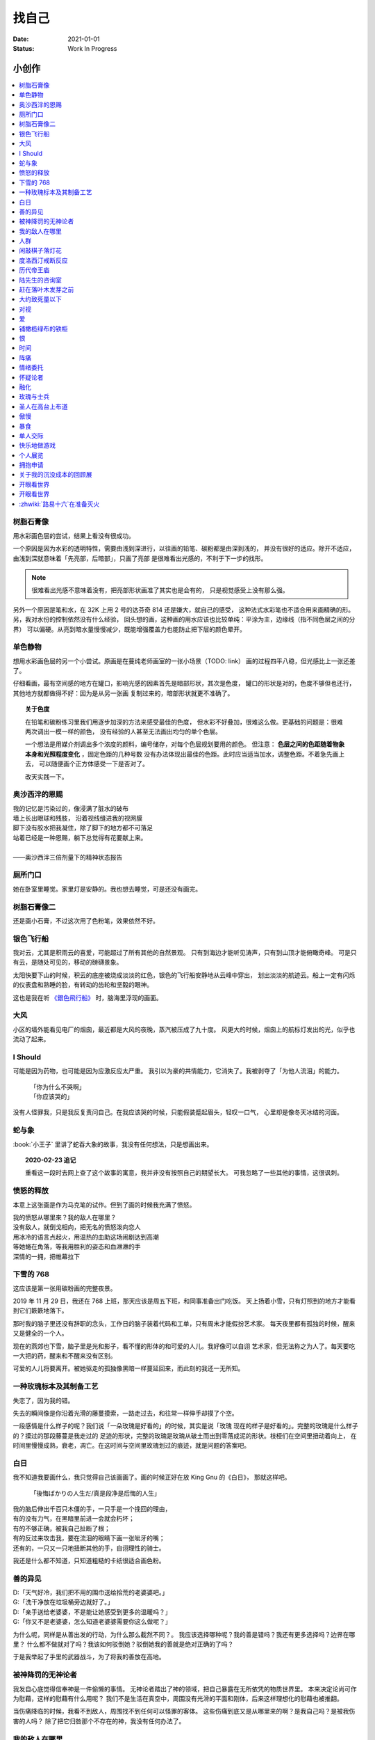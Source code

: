 ======
找自己
======

:date: 2021-01-01
:status: Work In Progress


小创作
======

.. contents::
   :local:

树脂石膏像
----------

.. artwork:: _
   :id: xfczk-000
   :date: 2020-12-28
   :size: 32k
   :medium: 水彩

用水彩画色层的尝试，结果上看没有很成功。

一个原因是因为水彩的透明特性，需要由浅到深进行，以往画的铅笔、碳粉都是由深到浅的，
并没有很好的适应。除开不适应，由浅到深就意味着「先亮部，后暗部」，只画了亮部
是很难看出光感的，不利于下一步的找形。

.. note:: 很难看出光感不意味着没有，把亮部形状画准了其实也是会有的，
   只是视觉感受上没有那么强。

另外一个原因是笔和水，在 32K 上用 2 号的达芬奇 814 还是嫌大，就自己的感受，
这种法式水彩笔也不适合用来画精确的形。另，我对水份的控制依然没有什么经验，
回头想的画，这种画的用水应该也比较单纯：平涂为主，边缘线（指不同色层之间的分界）
可以偏硬。从亮到暗水量慢慢减少，既能增强覆盖力也能防止把下层的颜色晕开。

单色静物
--------

.. artwork:: _
   :id: xfczk-001
   :date: 2021-01-03
   :size: 32k
   :medium: 水彩

想用水彩画色层的另一个小尝试。原画是在蔓纯老师画室的一张小场景（TODO: link）
画的过程四平八稳，但光感比上一张还差了。

仔细看画，最有空间感的地方在罐口，影响光感的因素首先是暗部形状，其次是色度，
罐口的形状是对的，色度不够但也还行，其他地方就都做得不好：因为是从另一张画
复制过来的，暗部形状就更不准确了。

.. topic:: 关于色度

  在铅笔和碳粉练习里我们用逐步加深的方法来感受最佳的色度，
  但水彩不好叠加，很难这么做。更基础的问题是：很难两次调出一模一样的颜色，
  没有经验的人甚至无法画出均匀的单个色层。

  一个想法是用媒介剂调出多个浓度的颜料，编号储存，对每个色层规划要用的颜色。
  但注意： **色层之间的色距随着物象本身和光照程度变化** ，固定色距的几种号数
  没有办法体现出最佳的色距。此时应当适当加水，调整色距。不着急先画上去，
  可以随便画个正方体感受一下是否对了。

  改天实践一下。

奥沙西泮的恩赐
--------------

.. artwork:: _
   :id: xfczk-002
   :date: 2021-01-12
   :size: 32k
   :medium: 水彩

| 我的记忆是污染过的，像浸满了脏水的破布
| 墙上长出眼球和残肢， 沿着视线缝进我的视网膜
| 脚下没有胶水把我凝住，除了脚下的地方都不可落足
| 站着已经是一种恩赐，躺下总觉得有花要献上来。
|
| ——奥沙西泮三倍剂量下的精神状态报告

厕所门口
--------

.. artwork:: _
   :id: xfczk-003
   :date: 2021-01-13
   :size: 32k
   :medium: 色粉笔

她在卧室里睡觉。家里灯是安静的。我也想去睡觉，可是还没有画完。

树脂石膏像二
------------

.. artwork:: _
   :id: xfczk-004
   :date: 2021-01-13
   :size: 32k
   :medium: 色粉笔

还是画小石膏，不过这次用了色粉笔，效果依然不好。

银色飞行船
----------

.. artwork:: _
   :id: xfczk-005
   :date: 2021-01-21
   :size: 32k
   :medium: 色粉笔

我对云，尤其是积雨云的喜爱，可能超过了所有其他的自然景观。
只有到海边才能听见涛声，只有到山顶才能俯瞰奇峰。
可是只有云，是随处可见的，移动的磅礴景象。

太阳快要下山的时候，积云的底座被烧成淡淡的红色，银色的飞行船安静地从云峰中穿出，
划出淡淡的航迹云。船上一定有闪烁的仪表盘和熟睡的脸，有转动的齿轮和坚毅的眼神。

这也是我在听 `《銀色飛行船》`_ 时，脑海里浮现的画面。

.. _《銀色飛行船》: https://music.163.com/#/song?id=28018264

大风
----

.. artwork:: _
   :id: xfczk-006
   :date: 2021-01-24
   :size: 32k
   :medium: 水彩

小区的墙外能看见电厂的烟囱，最近都是大风的夜晚，蒸汽被压成了九十度。
风更大的时候，烟囱上的航标灯发出的光，似乎也流动了起来。

I Should
--------

.. artwork:: _
   :id: xfczk-007
   :date: 2021-01-30
   :size: 32k
   :medium: 马克笔 水彩

可能是因为药物，也可能是因为应激反应太严重。
我引以为豪的共情能力，它消失了。我被剥夺了「为他人流泪」的能力。

   | 「你为什么不哭啊」
   | 「你应该哭的」

没有人怪罪我，只是我反复责问自己。在我应该哭的时候，只能假装蹙起眉头，轻叹一口气，
心里却是像冬天冰结的河面。

蛇与象
------

.. artwork:: _
   :id: xfczk-008
   :date: 2021-01-31
   :size: 32k
   :medium: 炭精粉

:book:`小王子` 里讲了蛇吞大象的故事，我没有任何想法，只是想画出来。

.. topic:: 2020-02-23 追记

  重看这一段时去网上查了这个故事的寓意，我并非没有按照自己的期望长大。
  可我忽略了一些其他的事情，这很讽刺。

愤怒的释放
----------

.. artwork:: _
   :id: xfczk-009
   :date: 2021-02-01
   :size: 32k
   :medium: 马克笔

本意上这张画是作为马克笔的试作。但到了画的时候我充满了愤怒。

| 我的愤怒从哪里來？我的敌人在哪里？
| 没有敌人，就倒戈相向，把无名的愤怒泼向恋人
| 用冰冷的语言点起火，用温热的血助这场闹剧达到高潮
| 等她蜷在角落，等我用胜利的姿态和血淋淋的手
| 深情的一拥，把帷幕拉下

下雪的 768
----------

.. artwork:: _
   :id: xfczk-010
   :date: 2021-02-04
   :size: 32k
   :medium: 炭精粉 色粉笔

这应该是第一张用碳粉画的完整夜景。

2019 年 11 月 29 日，我还在 768 上班，那天应该是周五下班，和同事准备出门吃饭。
天上扬着小雪，只有灯照到的地方才能看到它们簌簌地落下。

那时我的脑子里还没有辞职的念头，工作日的脑子装着代码和工单，只有周末才能假扮艺术家。
每天夜里都有孤独的时候，醒来又是健全的一个人。

现在的燕郊也下雪，脑子里是光和影子，看不懂的形体的和可爱的人儿。我好像可以自诩
艺术家，但无法称之为人了。每天要吃一大把的药，醒来和不醒来没有区别。

可爱的人儿将要离开。被她驱走的孤独像黑暗一样蔓延回来，而此刻的我还一无所知。

一种玫瑰标本及其制备工艺
------------------------

.. artwork:: _
   :id: xfczk-011
   :date: 2021-02-10
   :size: 32k
   :medium: 水彩

失恋了，因为我的错。

失去的瞬间像是你沿着光滑的藤蔓摸索，一路走过去，和往常一样伸手却摸了个空。

一段感情是什么样子的呢？我们说「一朵玫瑰是好看的」的时候，其实是说「玫瑰
现在的样子是好看的」。完整的玫瑰是什么样子的？摸过的那段藤蔓是我走过的
足迹的形状，完整的玫瑰是玫瑰从破土而出到零落成泥的形状。枝桠们在空间里扭动着向上，
在时间里慢慢成熟，衰老，凋亡。在这时间与空间里玫瑰划过的痕迹，就是问题的答案吧。

白日
----

.. artwork:: _
   :id: xfczk-012
   :date: 2021-02-14
   :size: 32k
   :medium: 色粉笔

我不知道我要画什么，我只觉得自己该画画了。画的时候正好在放 King Gnu 的《白日》，
那就这样吧。

   「後悔ばかりの人生だ/真是段净是后悔的人生」

| 我的脑后伸出千百只木僵的手，一只手是一个挽回的理由，
| 有的没有力气，在黑暗里前进一会就会朽坏；
| 有的不够正确，被我自己扯断了根；
| 有的反过来攻击我，要在流泪的眼睛下画一张呲牙的嘴；
| 还有的，一只又一只地扭断其他的手，自诩理性的骑士。

我还是什么都不知道，只知道粗糙的卡纸很适合画色粉。

善的异见
--------

.. artwork:: _
   :id: xfczk-013
   :date: 2021-02-17
   :size: 32k
   :medium: 水彩

| D:「天气好冷，我们把不用的围巾送给拾荒的老婆婆吧。」
| G:「洗干净放在垃圾桶旁边就好了。」
| D:「亲手送给老婆婆，不是能让她感受到更多的温暖吗？」
| G:「你又不是老婆婆，怎么知道老婆婆需要你这么做呢？」

为什么呢，同样是从善出发的行动，为什么那么截然不同？。
我应该选择哪种呢？我的善是错吗？我还有更多选择吗？边界在哪里？
什么都不做就对了吗？我该如何驳倒她？驳倒她我的善就是绝对正确的了吗？

于是我举起了手里的武器战斗，为了将我的善放在高地。

被神降罚的无神论者
------------------

.. artwork:: _
   :id: xfczk-014
   :date: 2021-02-19
   :size: 32k
   :medium: 铅笔

我发自心底觉得信奉神是一件偷懒的事情。
无神论者踏出了神的领域，把自己暴露在无所依凭的物质世界里。
本来决定论尚可作为慰藉，这样的慰藉有什么用呢？
我们不是生活在真空中，周围没有光滑的平面和刚体，后来这样理想化的慰藉也被推翻。

当伤痛降临的时候，我看不到敌人，周围找不到任何可以怪罪的客体。
这些伤痛到底又是从哪里来的啊？是我自己吗？是被我伤害的人吗？
除了把它归咎那个不存在的神，我没有任何办法了。

我的敌人在哪里
--------------

.. artwork:: _
   :id: xfczk-015
   :date: 2021-03-03
   :size: 32k
   :medium: 水彩、铅笔

| 我一生都无法遇见我的敌人
| 正如我一生都不会真正地活着
| 我在等待着的我的敌人
| 不
| 不必等待我的敌人
| 他们时时刻刻都在侵犯着我们
| 我的指甲 牙齿 手脚甚至头发都无法反抗
| 我的指甲 牙齿 手脚甚至头发就是我的敌人
|    -- 修改自《亡念のザムド》

人群
----

.. artwork:: _
   :id: xfczk-016
   :date: 2021-03-03
   :size: 32k
   :medium: 水彩

全向十字路口拥挤的人群。

闲敲棋子落灯花
--------------

.. artwork:: _
   :id: xfczk-017
   :date: 2021-03-03
   :size: 32k
   :medium: 炭精粉

_

度洛西汀戒断反应
----------------

.. artwork:: _
   :id: xfczk-018
   :date: 2021-03-04
   :size: 32k
   :medium: 色粉笔、水彩、铅笔

前些日子河北封城，没办法去北京复诊，一度以为网购发达没有什么买不到，
等药盒见底了才发现快递也很难进城，于是有幸体验了一下度洛西汀的戒断反应。

| 还可以摇摇晃晃地行动，时不时有余震从遥远的地方传来
| 我的头颅在星河里搅拌溶化，哪里是河面呢？看不到我倾慕的倒影
| 每一颗星星都好像闪烁着冰冷的光，只有我知道它们在燃烧

历代帝王庙
----------

.. artwork:: _
   :id: xfczk-019
   :date: 2021-03-06
   :size: 32k
   :medium: 水彩

在历代帝王庙的写生，忘记带颜料了所以只能用颜料盘里的余色。

阴天的天光可以认为是垂直向下的光源；树冠是由大小不一的有色卡纸裹起来的。

陆先生的咨询室
--------------

.. artwork:: _
   :id: xfczk-020
   :date: 2021-03-09
   :size: 32k
   :medium: 水彩

陆先生的咨询室很冷，疫情严重，他没有让我摘下口罩。我们隔着两层无纺布说话。

他的言语也是冷的，没有表情，偶尔说出一两个完整的句子，偶尔停顿一下在本子上记录。
我的话不是，它们从温热的嘴巴流淌出来，再慢慢地被空气冷却，我以为陆会做些什么。

没有，我的言语多到流到他脚下，他还是什么都没有做。他好像在很高的地方。
我以为他会倒一些东西给我。

没有，我们好像组不成连通器，我还是不停地说，直到嘴巴干涸，换了眼睛来做温热的地方。

回去吧。

赶在落叶木发芽之前
------------------

.. artwork:: _
   :id: xfczk-021
   :date: 2021-03-10
   :size: 32k
   :medium: 水彩

一直很想写生卧室窗前那棵树，冬天的时候树冠是光秃秃的，往不同方向伸展的的枝干
在天光的照射下呈现出迷人的光影，如今已经是早春，再不画就来不及了。

- 骨干枝从树干的末端放射状地往 **上** 生长
- 其他的树枝从骨干枝出往 **各个方向** 生长
- 同样是放射状，其他树枝在水平方向上的生长往往旺盛一些
- 对于这棵树，任何方向上的树枝的总有向上的趋势
- 树干的末梢所在的面形成了一个空间上的椭球体

回到画面上来，要画出这个椭球体而非勾画树冠的轮廓，枝干的方向体现为
不同亮暗面的大小不同，时刻注意正在画的树枝处于那个方向。
对于过细的末梢可以不画亮暗面，注意调整椭球体受光面背光面不同深浅的末梢的比例即可。

大约致死量以下
--------------

.. artwork:: _
   :id: xfczk-022
   :date: 2021-03-11
   :size: 32k
   :medium: 水彩

近来影响心境的事情和以前比并不见少，但我的反应已经平淡很多了。
可能要感谢碳酸锂，也可能要感谢苦难。

如果把以前的痛苦量比做坠崖，现在的量大概是蹦极，可能绳子不太牢固的那种。

对视
----

.. artwork:: _
   :id: xfczk-023
   :date: 2021-03-14
   :size: 32k
   :medium: 水彩

我的目光没有地方可以安放，只好看着自己。

爱
--

.. artwork:: _
   :id: xfczk-024
   :date: 2021-03-15
   :size: 32k
   :medium: 水彩

爱是什么呢？

铺橄榄绿布的铁柜
----------------

.. artwork:: _
   :id: xfczk-025
   :date: 2021-03-16
   :size: 32k
   :medium: 橄榄绿色粉、炭精粉、白色粉笔

很久没画色粉，是失败的尝试，灰色的卡纸限制了我能用的色域，软的纸面也让
颜色的调节变得困难。

恨
--

.. artwork:: _
   :id: xfczk-026
   :date: 2021-03-16
   :size: 32k
   :medium: 水彩

恨是什么呢？

时间
----

.. artwork:: _
   :id: xfczk-027
   :date: 2021-03-16
   :size: 32k
   :medium: 水彩

如果有人能观测时间的话，在它看来我们都是拖着长长尾巴的「生物」吧。

阵痛
----

.. artwork:: _
   :id: xfczk-028
   :date: 2021-03-17
   :size: 32k
   :medium: 水彩

从这里移动到未来还需要克服一些疼痛。

情绪委托
--------

.. artwork:: _
   :id: xfczk-029
   :date: 2021-03-18
   :size: 32k
   :medium: 水彩

我搞不清楚什么时候应该开心，什么时候应该难过。
可不可以都交给你？

怀疑论者
--------

.. artwork:: _
   :id: xfczk-030
   :date: 2021-03-19
   :size: 32k
   :medium: 水彩

怀疑论者有一万双手，真理就有一万扇门。

融化
----

.. artwork:: _
   :id: xfczk-031
   :date: 2021-03-19
   :size: 32k
   :medium: 水彩

| 肚子被撑得鼓起来，像青蛙一样咕咕叫
| 全身的肌肉失去力气，只够撕开零食的包装袋
| 筐里有衣服，腌制十八个小时后刚刚好可以晾
| 被子已经不耐烦，就差长脚把我踢下床来
| 我的四肢开始融化，从末端一点点和这个美丽的世界混合起来
| 我得去上课啊，我昂起我高傲的头颅，摇晃的时候有东西流出来

玫瑰与士兵
----------

.. artwork:: _
   :id: xfczk-032
   :date: 2021-03-21
   :size: 32k
   :medium: 水彩

圣人在高台上布道
----------------

.. artwork:: _
   :id: xfczk-033
   :date: 2021-03-21
   :size: 32k
   :medium: 水彩

可是高台上没有人啊。

若前提为假，则命题恒真。

傲慢
----

.. artwork:: _
   :id: xfczk-034
   :date: 2021-03-22
   :size: 32k
   :medium: 水彩

B 站上有人上传了一段机械手弹吉他的视频，弹幕有三成是这样的：

    | 「这声音没有灵魂」
    | 「给爷来个推弦试试？」
    | 「没有感觉」
    | 「勾击可以吗？」
    | 「弹吉他就是要手弹才有乐趣啊」

有一条相反的弹幕是这样的：「这是自动化的乐趣，你这行为叫做傲慢」。

对啊，是傲慢没有错，这些人拥有作为人类的傲慢，尽管他们对吉他的了解可能完全
来自于 B 站。

我有不同吗？看到这样的视频点进来，我猜弹幕里肯定有人说风凉话。我打开弹幕，
扫一眼，啊确实有，心里获得了一点满足，我真清醒。

为什么啊，为什么人类总是这么傲慢呢？

暴食
----

.. artwork:: _
   :id: xfczk-035
   :date: 2021-03-23
   :size: 32k
   :medium: 水彩

单人交际
--------

.. artwork:: _
   :id: xfczk-036
   :date: 2021-03-24
   :size: 32k
   :medium: 水彩

我想继续进行以前的思想训练，和你在的时候差不多。

快乐地做游戏
------------

.. artwork:: _
   :id: xfczk-037
   :date: 2021-03-25
   :size: 32k
   :medium: 水彩 铅笔

``:-)``


个人展览
--------

.. artwork:: _
   :id: xfczk-038
   :date: 2021-03-26
   :size: 32k
   :medium: 水彩

受今日美术馆邀请，我将举行我的第一次个展。
布展和开幕在同一天，除了致辞，我的主要工作是跨入为我准备的水族箱。

展览正式开始，谢谢大家！

拥抱申请
--------

.. artwork:: _
   :id: xfczk-039
   :date: 2021-03-28
   :size: 32k
   :medium: 水彩

:del:`我想要抱抱`\ 。

不可以，太不严肃了，这不是成熟的艺术家应当有的行为！
题目改为「拥抱申请」。

关于我的沉没成本的回顾展
------------------------

.. artwork:: _
   :id: xfczk-040
   :date: 2021-03-28
   :size: 32k
   :medium: 水彩

感谢大家的支持，我的第二次展览也顺利举行了。


开眼看世界
----------

.. artwork:: _
   :id: xfczk-041
   :date: 2021-03-29
   :size: 32k
   :medium: 水彩 纸胶带


开眼看世界
----------

.. artwork:: _
   :id: xfczk-042
   :date: 2021-03-29
   :size: 32k
   :medium: 水彩 纸胶带

.. seealso::

   :artwork:`xfczk-031` , :artwork:`xfczk-041`

:zhwiki:`路易十六`\ 在准备灭火
------------------------------

.. artwork:: _
   :id: xfczk-043
   :date: 2021-03-30
   :size: 32k
   :medium: 水彩 铅笔
